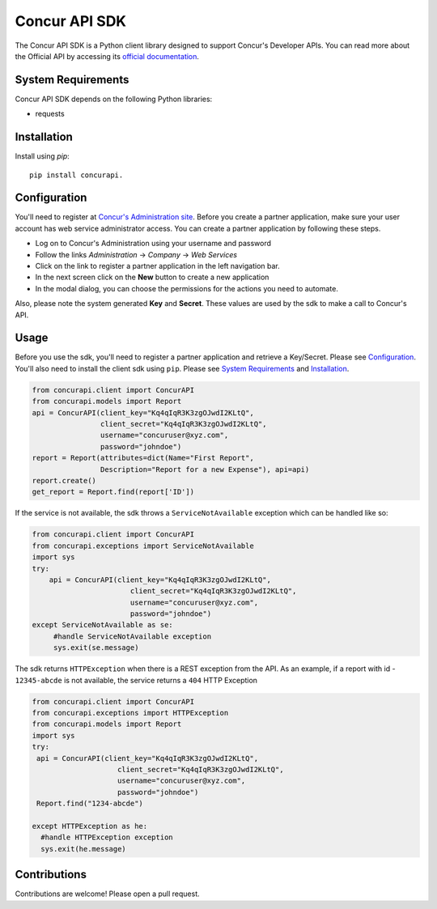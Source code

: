 Concur API SDK
===============
The Concur API SDK is a Python client library designed to support Concur's Developer APIs.
You can read more about the Official API by accessing its `official documentation <http://developer.concur.com>`_.

System Requirements
--------------------

Concur API SDK depends on the following Python libraries:

* requests

Installation
------------
Install using `pip`:

::

  pip install concurapi.


Configuration
--------------
You'll need to register at `Concur's Administration site <https://www.concursolutions.com/>`_.
Before you create a partner application, make sure your user account has web service administrator access.
You can create a partner application by following these steps.

* Log on to Concur's Administration using your username and password

* Follow the links *Administration* -> *Company* -> *Web Services*

* Click on the link to register a partner application in the left navigation bar.

* In the next screen click on the **New** button to create a new application

* In the modal dialog, you can choose the permissions for the actions you need to automate.

Also, please note the system generated **Key** and **Secret**. These values are used by the sdk to make a call
to Concur's API.


Usage
-----
Before you use the sdk, you'll need to register a partner application and retrieve a Key/Secret. Please see Configuration_.
You'll also need to install the client sdk using ``pip``. Please see `System Requirements`_ and Installation_.

.. code-block:: python

     from concurapi.client import ConcurAPI
     from concurapi.models import Report
     api = ConcurAPI(client_key="Kq4qIqR3K3zgOJwdI2KLtQ",
                     client_secret="Kq4qIqR3K3zgOJwdI2KLtQ",
                     username="concuruser@xyz.com",
                     password="johndoe")
     report = Report(attributes=dict(Name="First Report",
                     Description="Report for a new Expense"), api=api)
     report.create()
     get_report = Report.find(report['ID'])


If the service is not available, the sdk throws a ``ServiceNotAvailable`` exception which can be handled like so:

.. code-block:: python

     from concurapi.client import ConcurAPI
     from concurapi.exceptions import ServiceNotAvailable
     import sys
     try:
         api = ConcurAPI(client_key="Kq4qIqR3K3zgOJwdI2KLtQ",
                            client_secret="Kq4qIqR3K3zgOJwdI2KLtQ",
                            username="concuruser@xyz.com",
                            password="johndoe")
     except ServiceNotAvailable as se:
          #handle ServiceNotAvailable exception
          sys.exit(se.message)


The sdk returns ``HTTPException`` when there is a REST exception from the API.
As an example, if a report with id - ``12345-abcde`` is not available, the service returns a ``404`` HTTP Exception

.. code-block:: python

    from concurapi.client import ConcurAPI
    from concurapi.exceptions import HTTPException
    from concurapi.models import Report
    import sys
    try:
     api = ConcurAPI(client_key="Kq4qIqR3K3zgOJwdI2KLtQ",
                        client_secret="Kq4qIqR3K3zgOJwdI2KLtQ",
                        username="concuruser@xyz.com",
                        password="johndoe")
     Report.find("1234-abcde")

    except HTTPException as he:
      #handle HTTPException exception
      sys.exit(he.message)


Contributions
-------------
Contributions are welcome! Please open a pull request.